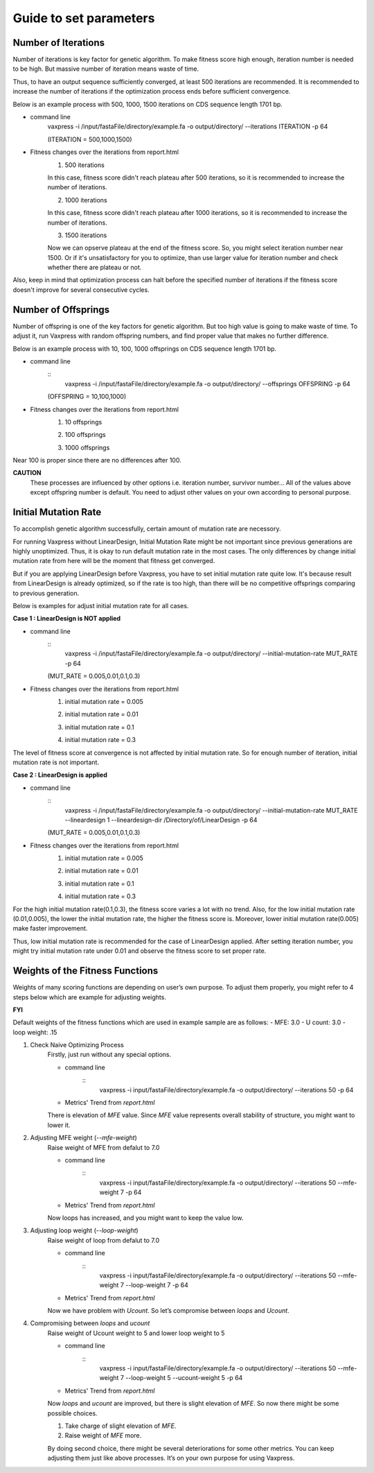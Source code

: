 Guide to set parameters
**************************

---------------------
Number of Iterations
---------------------
Number of iterations is key factor for genetic algorithm.
To make fitness score high enough, iteration number is needed to be high. But massive number of iteration means waste of time.

Thus, to have an output sequence sufficiently converged, at least 500 iterations are recommended.
It is recommended to increase the number of iterations if the optimization process ends before sufficient convergence.

Below is an example process with 500, 1000, 1500 iterations on CDS sequence length 1701 bp.

* command line
    .. code-block:: html
    vaxpress -i /input/fastaFile/directory/example.fa -o output/directory/ --iterations ITERATION -p 64
        
    (ITERATION = 500,1000,1500)
     
* Fitness changes over the iterations from report.html
    1. 500 iterations
    
    .. image:: _images/iteration500.png
        :width: 200px
        :height: 100px
        :alt: alternate text
        :scale: 50 %
        :align: center
    In this case, fitness score didn't reach plateau after 500 iterations, so it is recommended to increase the number of iterations.

    2. 1000 iterations
    
    .. image:: _images/iteration1000.png
        :width: 200px
        :height: 100px
        :alt: alternate text
        :scale: 50 %
        :align: center
    In this case, fitness score didn't reach plateau after 1000 iterations, so it is recommended to increase the number of iterations.

    3. 1500 iterations
    
    .. image:: _images/iteration1500.png
        :width: 200px
        :height: 100px
        :alt: alternate text
        :scale: 50 %
        :align: center
    Now we can opserve plateau at the end of the fitness score. So, you might select iteration number near 1500.
    Or if it's unsatisfactory for you to optimize, than use larger value for iteration number and check whether there are plateau or not.

Also, keep in mind that optimization process can halt before the specified number of iterations if the fitness score doesn't improve for several consecutive cycles.

---------------------
Number of Offsprings
---------------------
Number of offspring is one of the key factors for genetic algorithm. But too high value is going to make waste of time. 
To adjust it, run Vaxpress with random offspring numbers, and find proper value that makes no further difference.

Below is an example process with 10, 100, 1000 offsprings on CDS sequence length 1701 bp.

* command line
    :: 
        vaxpress -i /input/fastaFile/directory/example.fa -o output/directory/ --offsprings OFFSPRING -p 64
     
    (OFFSPRING = 10,100,1000)
* Fitness changes over the iterations from report.html
    1. 10 offsprings
    
    .. image:: _images/offspring10.png
        :width: 200px
        :height: 100px
        :alt: alternate text
        :scale: 50 %
        :align: center

    2. 100 offsprings
    
    .. image:: _images/offspring100.png
        :width: 200px
        :height: 100px
        :alt: alternate text
        :scale: 50 %
        :align: center

    3. 1000 offsprings
    
    .. image:: _images/offspring1000.png
        :width: 200px
        :height: 100px
        :alt: alternate text
        :scale: 50 %
        :align: center

Near 100 is proper since there are no differences after 100.

**CAUTION**
 These processes are influenced by other options i.e. iteration number, survivor number… 
 All of the values above except offspring number is default. 
 You need to adjust other values on your own according to personal purpose.

----------------------
Initial Mutation Rate
----------------------
To accomplish genetic algorithm successfully, certain amount of mutation rate are necessory. 

For running Vaxpress without LinearDesign, Initial Mutation Rate might be not important since previous generations are highly unoptimized.
Thus, it is okay to run default mutation rate in the most cases. The only differences by change initial mutation rate from here will be the moment that fitness get converged.

But if you are applying LinearDesign before Vaxpress, you have to set initial mutation rate quite low. 
It's because result from LinearDesign is already optimized, so if the rate is too high, than there will be no competitive offsprings comparing to previous generation. 

Below is examples for adjust initial mutation rate for all cases.

**Case 1 : LinearDesign is NOT applied**

* command line
    :: 
        vaxpress -i /input/fastaFile/directory/example.fa -o output/directory/ --initial-mutation-rate MUT_RATE -p 64
        
    (MUT_RATE = 0.005,0.01,0.1,0.3)
* Fitness changes over the iterations from report.html
    1. initial mutation rate = 0.005
        
    .. image:: _images/nonLD_mutRate0.005.png
        :width: 200px
        :height: 100px
        :alt: alternate text
        :scale: 50 %
        :align: center

    2. initial mutation rate = 0.01
        
    .. image:: _images/nonLD_mutRate0.01.png
        :width: 200px
        :height: 100px
        :alt: alternate text
        :scale: 50 %
        :align: center

    3. initial mutation rate = 0.1
        
    .. image:: _images/nonLD_mutRate0.1.png
        :width: 200px
        :height: 100px
        :alt: alternate text
        :scale: 50 %
        :align: center

    4. initial mutation rate = 0.3
        
    .. image:: _images/nonLD_mutRate0.3.png
        :width: 200px
        :height: 100px
        :alt: alternate text
        :scale: 50 %
        :align: center

The level of fitness score at convergence is not affected by initial mutation rate.
So for enough number of iteration, initial mutation rate is not important.

**Case 2 : LinearDesign is applied**

* command line
    ::
        vaxpress -i /input/fastaFile/directory/example.fa -o output/directory/ --initial-mutation-rate MUT_RATE --lineardesign 1 --lineardesign-dir /Directory/of/LinearDesign -p 64
        
    (MUT_RATE = 0.005,0.01,0.1,0.3)
* Fitness changes over the iterations from report.html
    1. initial mutation rate = 0.005
    
    .. image:: _images/LD1_mutRate0.005.png
        :width: 200px
        :height: 100px
        :alt: alternate text
        :scale: 50 %
        :align: center

    2. initial mutation rate = 0.01
        
    .. image:: _images/LD1_mutRate0.01.png
        :width: 200px
        :height: 100px
        :alt: alternate text
        :scale: 50 %
        :align: center

    3. initial mutation rate = 0.1
        
    .. image:: _images/LD1_mutRate0.1.png
        :width: 200px
        :height: 100px
        :alt: alternate text
        :scale: 50 %
        :align: center

    4. initial mutation rate = 0.3
        
    .. image:: _images/LD1_mutRate0.3.png
        :width: 200px
        :height: 100px
        :alt: alternate text
        :scale: 50 %
        :align: center
    
For the high initial mutation rate(0.1,0.3), the fitness score varies a lot with no trend. 
Also, for the low initial mutation rate (0.01,0.005), the lower the initial mutation rate, the higher the fitness score is.
Moreover, lower initial mutation rate(0.005) make faster improvement. 

Thus, low initial mutation rate is recommended for the case of LinearDesign applied.
After setting iteration number, you might try initial mutation rate under 0.01 and observe the fitness score to set proper rate.

----------------------------------
Weights of the Fitness Functions
----------------------------------
Weights of many scoring functions are depending on user’s own purpose. 
To adjust them properly, you might refer to 4 steps below which are example for adjusting weights. 

**FYI**

Default weights of the fitness functions which are used in example sample are as follows:
- MFE: 3.0
- U count: 3.0
- loop weight: .15

1. Check Naive Optimizing Process
    Firstly, just run without any special options.
    
    * command line
        :: 
            vaxpress -i input/fastaFile/directory/example.fa -o output/directory/ --iterations 50 -p 64
    * Metrics' Trend from `report.html`
    
    .. image:: _images/weightTuning1.png
        :width: 200px
        :height: 100px
        :alt: alternate text
        :scale: 50 %
        :align: center

    There is elevation of `MFE` value. Since `MFE` value represents overall stability of structure, you might want to lower it.

2. Adjusting MFE weight (`--mfe-weight`)
    Raise weight of MFE from defalut to 7.0
    
    * command line
        :: 
            vaxpress -i input/fastaFile/directory/example.fa -o output/directory/ --iterations 50 --mfe-weight 7 -p 64
    * Metrics' Trend from `report.html`
    
    .. image:: _images/weightTuning2.png
        :width: 200px
        :height: 100px
        :alt: alternate text
        :scale: 50 %
        :align: center
    
    Now loops has increased, and you might want to keep the value low. 

3. Adjusting loop weight (`--loop-weight`)
    Raise weight of loop from defalut to 7.0
    
    * command line
        :: 
            vaxpress -i input/fastaFile/directory/example.fa -o output/directory/ --iterations 50 --mfe-weight 7 --loop-weight 7 -p 64
    * Metrics' Trend from `report.html`
    
    .. image:: _images/weightTuning3.png
        :width: 200px
        :height: 100px
        :alt: alternate text
        :scale: 50 %
        :align: center
    
    Now we have problem with `Ucount`. So let’s compromise between `loops` and `Ucount`.

4. Compromising between `loops` and `ucount`
    Raise weight of Ucount weight to 5 and lower loop weight to 5
    
    * command line
        :: 
            vaxpress -i input/fastaFile/directory/example.fa -o output/directory/ --iterations 50 --mfe-weight 7 --loop-weight 5 --ucount-weight 5 -p 64
    * Metrics' Trend from `report.html`
    .. image:: _images/weightTuning4.png
        :width: 200px
        :height: 100px
        :alt: alternate text
        :scale: 50 %
        :align: center
    
    Now `loops` and `ucount` are improved, but there is slight elevation of `MFE`. So now there might be some possible choices.

    1. Take charge of slight elevation of `MFE`. 
    2. Raise weight of `MFE` more.

    By doing second choice, there might be several deteriorations for some other metrics.
    You can keep adjusting them just like above processes. It’s on your own purpose for using Vaxpress. 